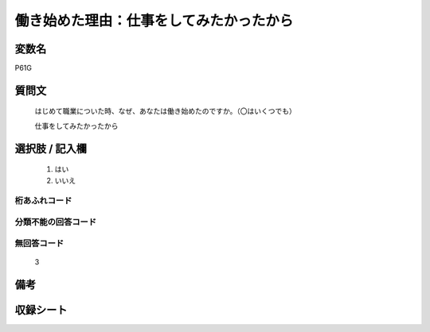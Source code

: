 .. title:: P61G
.. rst-class:: item
====================================================================================================
働き始めた理由：仕事をしてみたかったから
====================================================================================================

.. rst-class:: varname
変数名
==================

P61G

.. rst-class:: question
質問文
==================


   はじめて職業についた時、なぜ、あなたは働き始めたのですか。（〇はいくつでも）


   仕事をしてみたかったから



.. rst-class:: answer
選択肢 / 記入欄
======================

  
     1. はい
  
     2. いいえ
  



.. rst-class:: overflow
桁あふれコード
-------------------------------
  


.. rst-class:: not_available
分類不能の回答コード
-------------------------------------
  


.. rst-class:: not_available
無回答コード
-------------------------------------
  3


.. rst-class:: bikou
備考
==================



.. rst-class:: include_sheet
収録シート
=======================================
.. hlist::
   :columns: 3
   
   
   * p1_1
   
   * p5b_1
   
   


.. index:: P61G